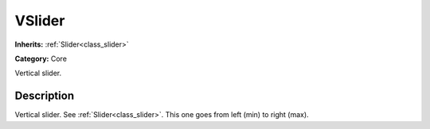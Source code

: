 .. _class_VSlider:

VSlider
=======

**Inherits:** :ref:`Slider<class_slider>`

**Category:** Core

Vertical slider.

Description
-----------

Vertical slider. See :ref:`Slider<class_slider>`. This one goes from left (min) to right (max).

